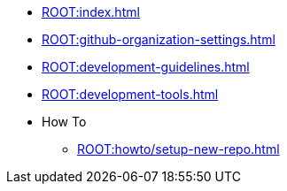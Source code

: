* xref:ROOT:index.adoc[]
* xref:ROOT:github-organization-settings.adoc[]
* xref:ROOT:development-guidelines.adoc[]
* xref:ROOT:development-tools.adoc[]
* How To
** xref:ROOT:howto/setup-new-repo.adoc[]
